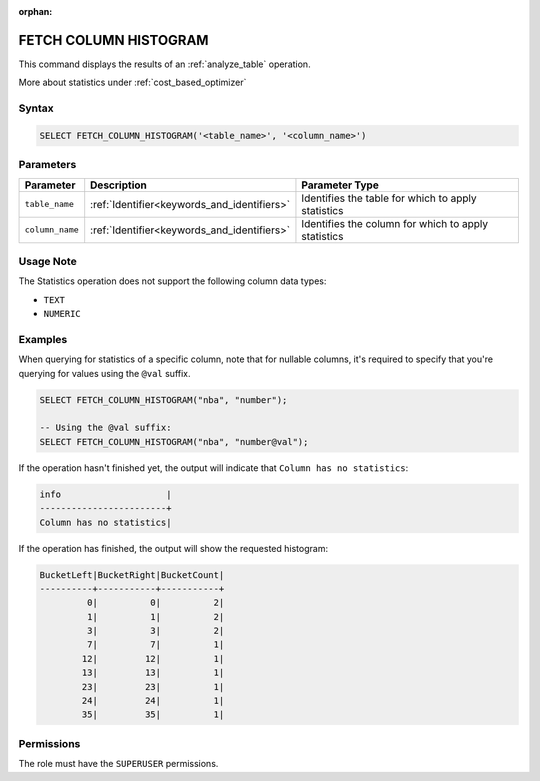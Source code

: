 :orphan:

.. _fetch_column_histogram:

**********************
FETCH COLUMN HISTOGRAM
**********************

This command displays the results of an :ref:`analyze_table` operation.

More about statistics under :ref:`cost_based_optimizer`

Syntax
======

.. code-block:: postgres

	SELECT FETCH_COLUMN_HISTOGRAM('<table_name>', '<column_name>')

Parameters
==========

.. list-table:: 
   :widths: auto
   :header-rows: 1

   * - Parameter
     - Description
     - Parameter Type
   * - ``table_name``
     - :ref:`Identifier<keywords_and_identifiers>`
     - Identifies the table for which to apply statistics
   * - ``column_name``
     - :ref:`Identifier<keywords_and_identifiers>`
     - Identifies the column for which to apply statistics

Usage Note
==========

The Statistics operation does not support the following column data types:

* ``TEXT``
* ``NUMERIC`` 

Examples
========

When querying for statistics of a specific column, note that for nullable columns, it's required to specify that you're querying for values using the ``@val`` suffix.

.. code-block:: postgres

	SELECT FETCH_COLUMN_HISTOGRAM("nba", "number");
	
	-- Using the @val suffix:
	SELECT FETCH_COLUMN_HISTOGRAM("nba", "number@val");

If the operation hasn't finished yet, the output will indicate that ``Column has no statistics``:

.. code-block:: none

	info                    |
	------------------------+
	Column has no statistics|

If the operation has finished, the output will show the requested histogram:

.. code-block:: none

	BucketLeft|BucketRight|BucketCount|
	----------+-----------+-----------+
	         0|          0|          2|
	         1|          1|          2|
	         3|          3|          2|
	         7|          7|          1|
	        12|         12|          1|
	        13|         13|          1|
	        23|         23|          1|
	        24|         24|          1|
	        35|         35|          1|

Permissions
===========

The role must have the ``SUPERUSER`` permissions.